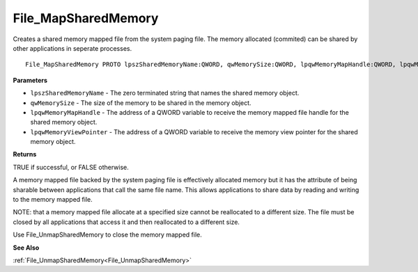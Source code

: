 .. _File_MapSharedMemory:

====================
File_MapSharedMemory
====================

Creates a shared memory mapped file from the system paging file. The memory allocated (commited) can be shared by other applications in seperate processes.

::

   File_MapSharedMemory PROTO lpszSharedMemoryName:QWORD, qwMemorySize:QWORD, lpqwMemoryMapHandle:QWORD, lpqwMemoryViewPointer:QWORD


**Parameters**

* ``lpszSharedMemoryName`` - The zero terminated string that names the shared memory object.

* ``qwMemorySize`` - The size of the memory to be shared in the memory object.

* ``lpqwMemoryMapHandle`` - The address of a QWORD variable to receive the memory mapped file handle for the shared memory object.

* ``lpqwMemoryViewPointer`` - The address of a QWORD variable to receive the memory view pointer for the shared memory object.


**Returns**

TRUE if successful, or FALSE otherwise.


A memory mapped file backed by the system paging file is effectively allocated memory but it has the attribute of being sharable between applications that call the same file name. This allows applications to share data by reading and writing to the memory mapped file.

NOTE: that a memory mapped file allocate at a specified size cannot be reallocated to a different size. The file must be closed by all applications that access it and then reallocated to a different size.

Use File_UnmapSharedMemory to close the memory mapped file.


**See Also**

:ref:`File_UnmapSharedMemory<File_UnmapSharedMemory>`
